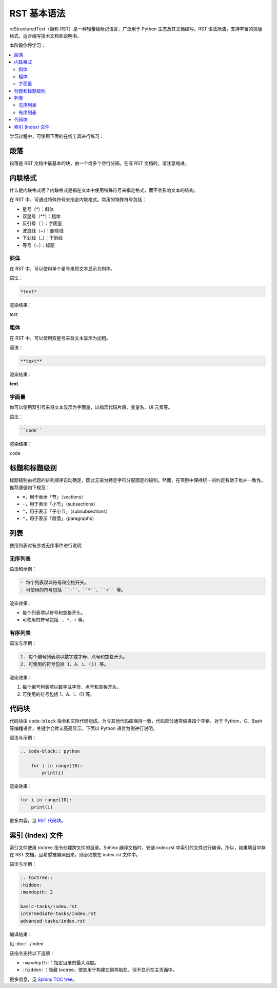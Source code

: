 RST 基本语法
============

reStructuredText（简称 RST）是一种轻量级标记语言，广泛用于 Python 生态及其文档编写。RST 语法简洁，支持丰富的排版格式，适合编写技术文档和说明书。

本阶段你将学习：

.. contents::
  :local:
  :depth: 2 
 

学习过程中，可使用下面的在线工具进行练习：

.. raw:: html

   <iframe src="https://rsted.info.ucl.ac.be/" 
           width="100%" 
           height="600px" 
           style="border:1px solid #ccc; border-radius: 4px;">
   </iframe>


段落
----------

段落是 RST 文档中最基本的块，由一个或多个空行分隔。在写 RST 文档时，请注意缩进。


内联格式
------------

什么是内联格式呢？内联格式是指在文本中使用特殊符号来指定格式，而不会影响文本的结构。

在 RST 中，可通过特殊符号来指定内联格式。常用的特殊符号包括：

- 星号（*）：斜体
- 双星号（**）：粗体
- 反引号（`）：字面量
- 波浪线（~）：删除线
- 下划线（_）：下划线
- 等号（=）：标题


斜体
^^^^^^

在 RST 中，可以使用单个星号来将文本显示为斜体。

语法：

.. code-block:: rst

  *text*

渲染结果：

*text*


粗体
^^^^

在 RST 中，可以使用双星号来将文本显示为加粗。

语法：

.. code-block:: rst

  **text**

渲染结果：

**text**


字面量
^^^^^^^

你可以使用双引号来将文本显示为字面量，以指示代码片段、变量名、UI 元素等。

语法：

.. code-block:: rst

  ``code``

渲染结果：

``code``


标题和标题级别
-------------------

标题级别由标题的排列顺序自动确定，因此无需为特定字符分配固定的级别。然而，在项目中保持统一的约定有助于维护一致性。推荐遵循如下规范：

- ``=``，用于表示「节」（sections）
- ``-``，用于表示「小节」（subsections）
- ``^``，用于表示「子小节」（subsubsections）
- ``"``，用于表示「段落」（paragraphs）

列表
-----

使用列表对有序或无序事件进行说明

无序列表
^^^^^^^^^^^^^^

语法和示例：

.. code-block:: rst

  - 每个列表项以符号和空格开头。
  - 可使用的符号包括 ``-``、``*``、``+`` 等。

渲染效果：

- 每个列表项以符号和空格开头。
- 可使用的符号包括 ``-``、``*``、``+`` 等。

有序列表
^^^^^^^^^^^^^^

语法与示例：

.. code-block:: rst

    1. 每个编号列表项以数字或字母、点号和空格开头。
    2. 可使用的符号包括 1、A、i、(1) 等。

渲染效果：

1. 每个编号列表项以数字或字母、点号和空格开头。
2. 可使用的符号包括 1、A、i、(1) 等。

代码块
-----------

代码块由 ``code-block`` 指令和实际代码组成。为与其他代码库保持一致，代码部分通常缩进四个空格。对于 Python、C、Bash 等编程语言，关键字会默认高亮显示。下面以 Python 语言为例进行说明。

语法与示例：

.. code-block:: rst

  .. code-block:: python

      for i in range(10):
          print(i)

渲染效果：

.. code-block:: python

    for i in range(10):
        print(i)

更多内容，见 `RST 代码块 <https://docs.anaconda.com/restructuredtext/detailed/#code-blocks>`_。

索引 (Index) 文件
-------------------

索引文件使用 toctree 指令创建跨文件的目录。Sphinx 编译文档时，安装 index.rst 中索引的文件进行编译。所以，如果项目中存在 RST 文档，且希望被编译出来，则必须放在 index.rst 文件中。

语法与示例：

.. code-block:: rst

    .. toctree::
    :hidden:
    :maxdepth: 2

    basic-tasks/index.rst
    intermediate-tasks/index.rst
    advanced-tasks/index.rst
      

编译结果：

见 :doc:`../index`

该指令支持以下选项：

- ``:maxdepth:``：指定目录的最大深度。
- ``:hidden:``：隐藏 toctree，使其用于构建左侧导航栏，但不显示在主页面中。

更多信息，见 `Sphinx TOC tree <https://www.sphinx-doc.org/en/master/usage/restructuredtext/directives.html#directive-toctree>`__。
